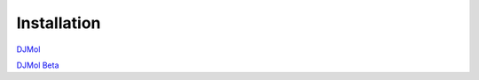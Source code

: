 Installation
=============


`DJMol <https://djmol.s3.amazonaws.com/DJMolPlatformv2.1_Win64.zip>`_

`DJMol Beta <https://djmol.s3.amazonaws.com/DJMolSource_2020_BETAformat.zip>`_